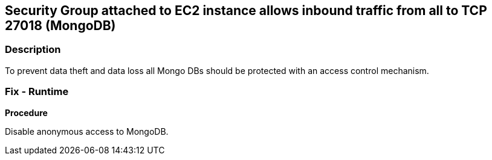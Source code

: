 == Security Group attached to EC2 instance allows inbound traffic from all to TCP 27018 (MongoDB)


=== Description 


To prevent data theft and data loss all Mongo DBs should be protected with an access control mechanism.

=== Fix - Runtime


*Procedure* 


Disable anonymous access to MongoDB.
